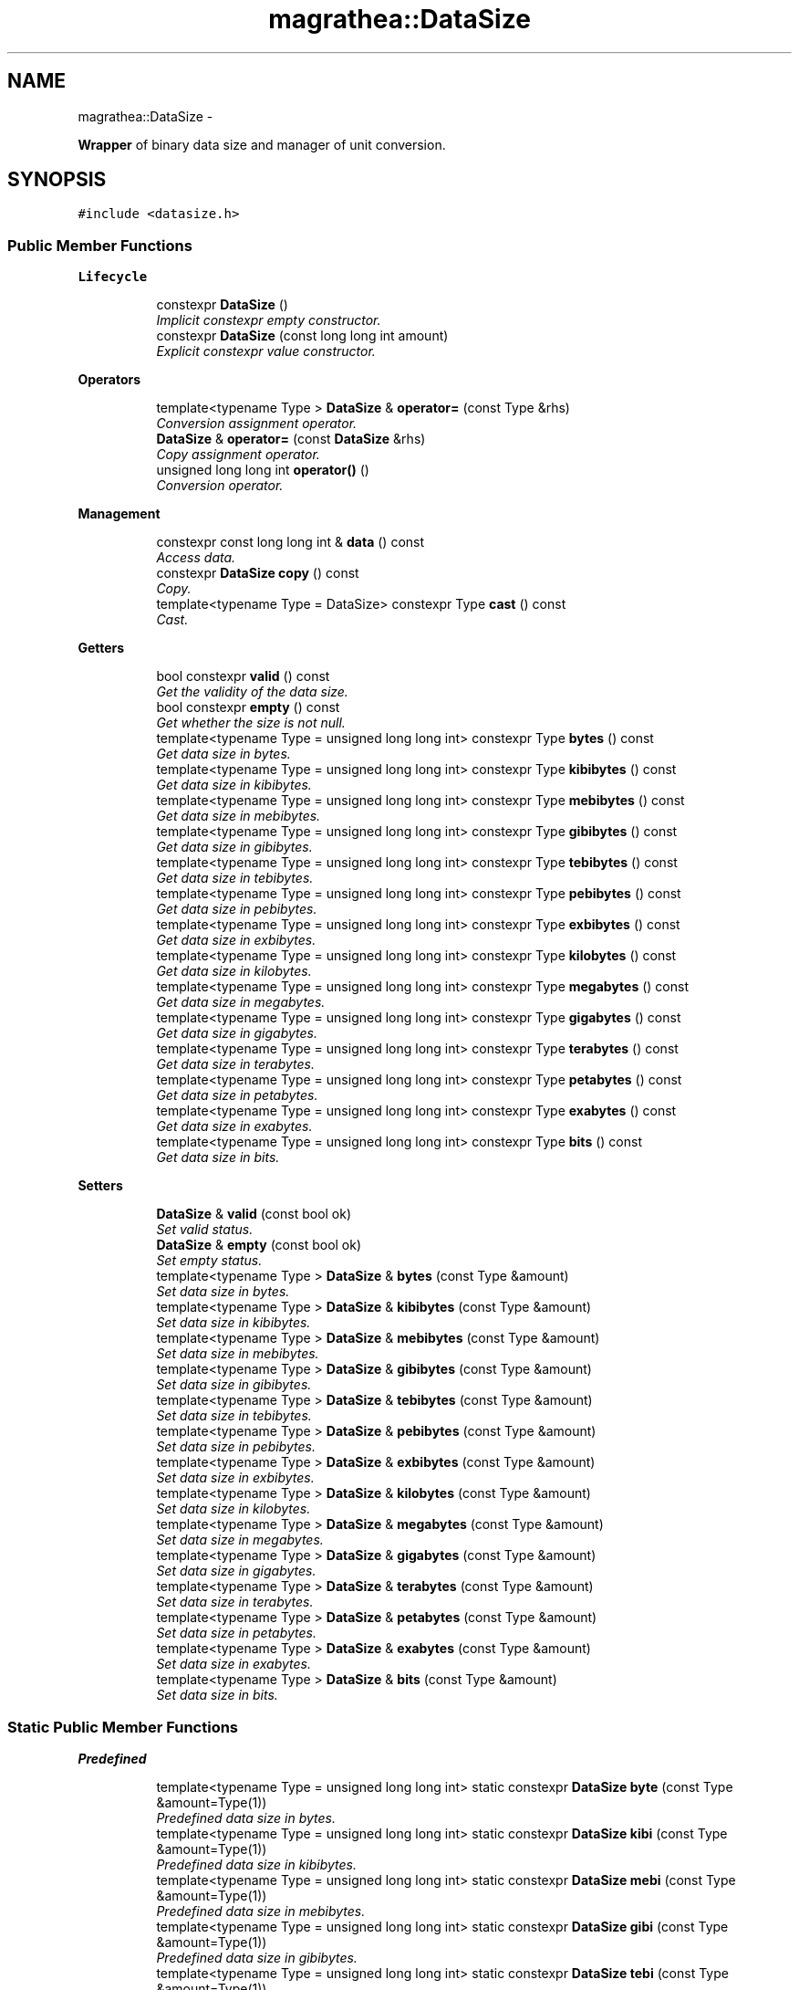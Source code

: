 .TH "magrathea::DataSize" 3 "Wed Oct 6 2021" "MAGRATHEA/PATHFINDER" \" -*- nroff -*-
.ad l
.nh
.SH NAME
magrathea::DataSize \- 
.PP
\fBWrapper\fP of binary data size and manager of unit conversion\&.  

.SH SYNOPSIS
.br
.PP
.PP
\fC#include <datasize\&.h>\fP
.SS "Public Member Functions"

.PP
.RI "\fBLifecycle\fP"
.br

.in +1c
.in +1c
.ti -1c
.RI "constexpr \fBDataSize\fP ()"
.br
.RI "\fIImplicit constexpr empty constructor\&. \fP"
.ti -1c
.RI "constexpr \fBDataSize\fP (const long long int amount)"
.br
.RI "\fIExplicit constexpr value constructor\&. \fP"
.in -1c
.in -1c
.PP
.RI "\fBOperators\fP"
.br

.in +1c
.in +1c
.ti -1c
.RI "template<typename Type > \fBDataSize\fP & \fBoperator=\fP (const Type &rhs)"
.br
.RI "\fIConversion assignment operator\&. \fP"
.ti -1c
.RI "\fBDataSize\fP & \fBoperator=\fP (const \fBDataSize\fP &rhs)"
.br
.RI "\fICopy assignment operator\&. \fP"
.ti -1c
.RI "unsigned long long int \fBoperator()\fP ()"
.br
.RI "\fIConversion operator\&. \fP"
.in -1c
.in -1c
.PP
.RI "\fBManagement\fP"
.br

.in +1c
.in +1c
.ti -1c
.RI "constexpr const long long int & \fBdata\fP () const "
.br
.RI "\fIAccess data\&. \fP"
.ti -1c
.RI "constexpr \fBDataSize\fP \fBcopy\fP () const "
.br
.RI "\fICopy\&. \fP"
.ti -1c
.RI "template<typename Type  = DataSize> constexpr Type \fBcast\fP () const "
.br
.RI "\fICast\&. \fP"
.in -1c
.in -1c
.PP
.RI "\fBGetters\fP"
.br

.in +1c
.in +1c
.ti -1c
.RI "bool constexpr \fBvalid\fP () const "
.br
.RI "\fIGet the validity of the data size\&. \fP"
.ti -1c
.RI "bool constexpr \fBempty\fP () const "
.br
.RI "\fIGet whether the size is not null\&. \fP"
.ti -1c
.RI "template<typename Type  = unsigned long long int> constexpr Type \fBbytes\fP () const "
.br
.RI "\fIGet data size in bytes\&. \fP"
.ti -1c
.RI "template<typename Type  = unsigned long long int> constexpr Type \fBkibibytes\fP () const "
.br
.RI "\fIGet data size in kibibytes\&. \fP"
.ti -1c
.RI "template<typename Type  = unsigned long long int> constexpr Type \fBmebibytes\fP () const "
.br
.RI "\fIGet data size in mebibytes\&. \fP"
.ti -1c
.RI "template<typename Type  = unsigned long long int> constexpr Type \fBgibibytes\fP () const "
.br
.RI "\fIGet data size in gibibytes\&. \fP"
.ti -1c
.RI "template<typename Type  = unsigned long long int> constexpr Type \fBtebibytes\fP () const "
.br
.RI "\fIGet data size in tebibytes\&. \fP"
.ti -1c
.RI "template<typename Type  = unsigned long long int> constexpr Type \fBpebibytes\fP () const "
.br
.RI "\fIGet data size in pebibytes\&. \fP"
.ti -1c
.RI "template<typename Type  = unsigned long long int> constexpr Type \fBexbibytes\fP () const "
.br
.RI "\fIGet data size in exbibytes\&. \fP"
.ti -1c
.RI "template<typename Type  = unsigned long long int> constexpr Type \fBkilobytes\fP () const "
.br
.RI "\fIGet data size in kilobytes\&. \fP"
.ti -1c
.RI "template<typename Type  = unsigned long long int> constexpr Type \fBmegabytes\fP () const "
.br
.RI "\fIGet data size in megabytes\&. \fP"
.ti -1c
.RI "template<typename Type  = unsigned long long int> constexpr Type \fBgigabytes\fP () const "
.br
.RI "\fIGet data size in gigabytes\&. \fP"
.ti -1c
.RI "template<typename Type  = unsigned long long int> constexpr Type \fBterabytes\fP () const "
.br
.RI "\fIGet data size in terabytes\&. \fP"
.ti -1c
.RI "template<typename Type  = unsigned long long int> constexpr Type \fBpetabytes\fP () const "
.br
.RI "\fIGet data size in petabytes\&. \fP"
.ti -1c
.RI "template<typename Type  = unsigned long long int> constexpr Type \fBexabytes\fP () const "
.br
.RI "\fIGet data size in exabytes\&. \fP"
.ti -1c
.RI "template<typename Type  = unsigned long long int> constexpr Type \fBbits\fP () const "
.br
.RI "\fIGet data size in bits\&. \fP"
.in -1c
.in -1c
.PP
.RI "\fBSetters\fP"
.br

.in +1c
.in +1c
.ti -1c
.RI "\fBDataSize\fP & \fBvalid\fP (const bool ok)"
.br
.RI "\fISet valid status\&. \fP"
.ti -1c
.RI "\fBDataSize\fP & \fBempty\fP (const bool ok)"
.br
.RI "\fISet empty status\&. \fP"
.ti -1c
.RI "template<typename Type > \fBDataSize\fP & \fBbytes\fP (const Type &amount)"
.br
.RI "\fISet data size in bytes\&. \fP"
.ti -1c
.RI "template<typename Type > \fBDataSize\fP & \fBkibibytes\fP (const Type &amount)"
.br
.RI "\fISet data size in kibibytes\&. \fP"
.ti -1c
.RI "template<typename Type > \fBDataSize\fP & \fBmebibytes\fP (const Type &amount)"
.br
.RI "\fISet data size in mebibytes\&. \fP"
.ti -1c
.RI "template<typename Type > \fBDataSize\fP & \fBgibibytes\fP (const Type &amount)"
.br
.RI "\fISet data size in gibibytes\&. \fP"
.ti -1c
.RI "template<typename Type > \fBDataSize\fP & \fBtebibytes\fP (const Type &amount)"
.br
.RI "\fISet data size in tebibytes\&. \fP"
.ti -1c
.RI "template<typename Type > \fBDataSize\fP & \fBpebibytes\fP (const Type &amount)"
.br
.RI "\fISet data size in pebibytes\&. \fP"
.ti -1c
.RI "template<typename Type > \fBDataSize\fP & \fBexbibytes\fP (const Type &amount)"
.br
.RI "\fISet data size in exbibytes\&. \fP"
.ti -1c
.RI "template<typename Type > \fBDataSize\fP & \fBkilobytes\fP (const Type &amount)"
.br
.RI "\fISet data size in kilobytes\&. \fP"
.ti -1c
.RI "template<typename Type > \fBDataSize\fP & \fBmegabytes\fP (const Type &amount)"
.br
.RI "\fISet data size in megabytes\&. \fP"
.ti -1c
.RI "template<typename Type > \fBDataSize\fP & \fBgigabytes\fP (const Type &amount)"
.br
.RI "\fISet data size in gigabytes\&. \fP"
.ti -1c
.RI "template<typename Type > \fBDataSize\fP & \fBterabytes\fP (const Type &amount)"
.br
.RI "\fISet data size in terabytes\&. \fP"
.ti -1c
.RI "template<typename Type > \fBDataSize\fP & \fBpetabytes\fP (const Type &amount)"
.br
.RI "\fISet data size in petabytes\&. \fP"
.ti -1c
.RI "template<typename Type > \fBDataSize\fP & \fBexabytes\fP (const Type &amount)"
.br
.RI "\fISet data size in exabytes\&. \fP"
.ti -1c
.RI "template<typename Type > \fBDataSize\fP & \fBbits\fP (const Type &amount)"
.br
.RI "\fISet data size in bits\&. \fP"
.in -1c
.in -1c
.SS "Static Public Member Functions"

.PP
.RI "\fBPredefined\fP"
.br

.in +1c
.in +1c
.ti -1c
.RI "template<typename Type  = unsigned long long int> static constexpr \fBDataSize\fP \fBbyte\fP (const Type &amount=Type(1))"
.br
.RI "\fIPredefined data size in bytes\&. \fP"
.ti -1c
.RI "template<typename Type  = unsigned long long int> static constexpr \fBDataSize\fP \fBkibi\fP (const Type &amount=Type(1))"
.br
.RI "\fIPredefined data size in kibibytes\&. \fP"
.ti -1c
.RI "template<typename Type  = unsigned long long int> static constexpr \fBDataSize\fP \fBmebi\fP (const Type &amount=Type(1))"
.br
.RI "\fIPredefined data size in mebibytes\&. \fP"
.ti -1c
.RI "template<typename Type  = unsigned long long int> static constexpr \fBDataSize\fP \fBgibi\fP (const Type &amount=Type(1))"
.br
.RI "\fIPredefined data size in gibibytes\&. \fP"
.ti -1c
.RI "template<typename Type  = unsigned long long int> static constexpr \fBDataSize\fP \fBtebi\fP (const Type &amount=Type(1))"
.br
.RI "\fIPredefined data size in tebibytes\&. \fP"
.ti -1c
.RI "template<typename Type  = unsigned long long int> static constexpr \fBDataSize\fP \fBpebi\fP (const Type &amount=Type(1))"
.br
.RI "\fIPredefined data size in pebibytes\&. \fP"
.ti -1c
.RI "template<typename Type  = unsigned long long int> static constexpr \fBDataSize\fP \fBexbi\fP (const Type &amount=Type(1))"
.br
.RI "\fIPredefined data size in exbibytes\&. \fP"
.ti -1c
.RI "template<typename Type  = unsigned long long int> static constexpr \fBDataSize\fP \fBkilo\fP (const Type &amount=Type(1))"
.br
.RI "\fIPredefined data size in kilobytes\&. \fP"
.ti -1c
.RI "template<typename Type  = unsigned long long int> static constexpr \fBDataSize\fP \fBmega\fP (const Type &amount=Type(1))"
.br
.RI "\fIPredefined data size in megabytes\&. \fP"
.ti -1c
.RI "template<typename Type  = unsigned long long int> static constexpr \fBDataSize\fP \fBgiga\fP (const Type &amount=Type(1))"
.br
.RI "\fIPredefined data size in gigabytes\&. \fP"
.ti -1c
.RI "template<typename Type  = unsigned long long int> static constexpr \fBDataSize\fP \fBtera\fP (const Type &amount=Type(1))"
.br
.RI "\fIPredefined data size in terabytes\&. \fP"
.ti -1c
.RI "template<typename Type  = unsigned long long int> static constexpr \fBDataSize\fP \fBpeta\fP (const Type &amount=Type(1))"
.br
.RI "\fIPredefined data size in petabytes\&. \fP"
.ti -1c
.RI "template<typename Type  = unsigned long long int> static constexpr \fBDataSize\fP \fBexa\fP (const Type &amount=Type(1))"
.br
.RI "\fIPredefined data size in exabytes\&. \fP"
.ti -1c
.RI "template<typename Type  = unsigned long long int> static constexpr \fBDataSize\fP \fBbit\fP (const Type &amount=Type(8))"
.br
.RI "\fIPredefined data size in bits\&. \fP"
.in -1c
.in -1c
.PP
.RI "\fBTest\fP"
.br

.in +1c
.in +1c
.ti -1c
.RI "static int \fBexample\fP ()"
.br
.RI "\fIExample function\&. \fP"
.in -1c
.in -1c
.SS "Protected Attributes"

.PP
.RI "\fBData members\fP"
.br

.in +1c
.in +1c
.ti -1c
.RI "long long int \fB_size\fP"
.br
.RI "\fIData size in bytes\&. \fP"
.in -1c
.in -1c
.SS "Friends"

.PP
.RI "\fBStream\fP"
.br

.in +1c
.in +1c
.ti -1c
.RI "std::ostream & \fBoperator<<\fP (std::ostream &lhs, const \fBDataSize\fP &rhs)"
.br
.RI "\fI\fBOutput\fP stream operator\&. \fP"
.in -1c
.in -1c
.SH "Detailed Description"
.PP 
\fBWrapper\fP of binary data size and manager of unit conversion\&. 

Class to hold a byte count to represent the size of a file or a chunk of memory\&. The byte count is stored internally into a long long integer whose negative values are associated with a void data size like a non-existing file\&. 
.SH "Constructor & Destructor Documentation"
.PP 
.SS "constexpr magrathea::DataSize::DataSize ()"

.PP
Implicit constexpr empty constructor\&. Implicitely constructs the data size and set it to an invalid size\&. 
.SS "constexpr magrathea::DataSize::DataSize (const long long intamount)\fC [explicit]\fP"

.PP
Explicit constexpr value constructor\&. Explicitely constructs the data size from a long long integer\&. 
.PP
\fBParameters:\fP
.RS 4
\fIamount\fP Value to be used for construction\&. 
.RE
.PP

.SH "Member Function Documentation"
.PP 
.SS "template<typename Type > constexpr \fBDataSize\fP magrathea::DataSize::bit (const Type &amount = \fCType(8)\fP)\fC [static]\fP"

.PP
Predefined data size in bits\&. Constructs and returns a data size based on an amount of bits\&. If the number of provided bits is not divisible by 8, an extra byte is added\&. 
.PP
\fBTemplate Parameters:\fP
.RS 4
\fIType\fP (Data type\&.) 
.RE
.PP
\fBParameters:\fP
.RS 4
\fIamount\fP Amount of bits\&. 
.RE
.PP
\fBReturns:\fP
.RS 4
Copy of the data size\&. 
.RE
.PP

.SS "template<typename Type > constexpr Type magrathea::DataSize::bits () const"

.PP
Get data size in bits\&. Returns the data size in bits in the provided type\&. 
.PP
\fBTemplate Parameters:\fP
.RS 4
\fIType\fP Data type\&. 
.RE
.PP
\fBReturns:\fP
.RS 4
The amount of bits\&. 
.RE
.PP

.SS "template<typename Type > \fBDataSize\fP & magrathea::DataSize::bits (const Type &amount)\fC [inline]\fP"

.PP
Set data size in bits\&. Sets the current data size in bits\&. If the number of provided bits is not divisible by 8, an extra byte is added\&. 
.PP
\fBTemplate Parameters:\fP
.RS 4
\fIType\fP (Data type\&.) 
.RE
.PP
\fBParameters:\fP
.RS 4
\fIamount\fP Amount of bits\&. 
.RE
.PP
\fBReturns:\fP
.RS 4
Self reference\&. 
.RE
.PP

.SS "template<typename Type > constexpr \fBDataSize\fP magrathea::DataSize::byte (const Type &amount = \fCType(1)\fP)\fC [static]\fP"

.PP
Predefined data size in bytes\&. Constructs and returns a data size based on an amount of bytes\&. 
.PP
\fBTemplate Parameters:\fP
.RS 4
\fIType\fP (Data type\&.) 
.RE
.PP
\fBParameters:\fP
.RS 4
\fIamount\fP Amount of bytes\&. 
.RE
.PP
\fBReturns:\fP
.RS 4
Copy of the data size\&. 
.RE
.PP

.SS "template<typename Type > constexpr Type magrathea::DataSize::bytes () const"

.PP
Get data size in bytes\&. Returns the data size in bytes in the provided type\&. 
.PP
\fBTemplate Parameters:\fP
.RS 4
\fIType\fP Data type\&. 
.RE
.PP
\fBReturns:\fP
.RS 4
The amount of bytes\&. 
.RE
.PP

.SS "template<typename Type > \fBDataSize\fP & magrathea::DataSize::bytes (const Type &amount)\fC [inline]\fP"

.PP
Set data size in bytes\&. Sets the current data size in bytes\&. 
.PP
\fBTemplate Parameters:\fP
.RS 4
\fIType\fP (Data type\&.) 
.RE
.PP
\fBParameters:\fP
.RS 4
\fIamount\fP Amount of bytes\&. 
.RE
.PP
\fBReturns:\fP
.RS 4
Self reference\&. 
.RE
.PP

.SS "template<typename Type > constexpr Type magrathea::DataSize::cast () const"

.PP
Cast\&. Returns a copy of the data size casted to the provided type\&. If the size is undefined and the type has a signaling NaN, then this signaling NaN is returned\&. 
.PP
\fBTemplate Parameters:\fP
.RS 4
\fIType\fP Data type\&. 
.RE
.PP
\fBReturns:\fP
.RS 4
Copy\&. 
.RE
.PP

.SS "constexpr \fBDataSize\fP magrathea::DataSize::copy () const"

.PP
Copy\&. Returns a copy of the data size\&. 
.PP
\fBReturns:\fP
.RS 4
Copy\&. 
.RE
.PP

.SS "constexpr const long long int & magrathea::DataSize::data () const"

.PP
Access data\&. Returns a constant reference to the internal underlying data which is the size in bytes as a long long integer, negative if undefined\&. 
.PP
\fBReturns:\fP
.RS 4
Const reference to the data\&. 
.RE
.PP

.SS "constexpr bool magrathea::DataSize::empty () const"

.PP
Get whether the size is not null\&. Returns true if the size is equal to zero or if data is not valid\&. 
.PP
\fBReturns:\fP
.RS 4
Whether the size is not strictly greater than zero\&. 
.RE
.PP

.SS "\fBDataSize\fP & magrathea::DataSize::empty (const boolok)\fC [inline]\fP"

.PP
Set empty status\&. Sets the size to zero if the argument is true, change it to the maximum between the current size and one byte if false\&. 
.PP
\fBParameters:\fP
.RS 4
\fIok\fP Status\&. 
.RE
.PP
\fBReturns:\fP
.RS 4
Self reference\&. 
.RE
.PP

.SS "template<typename Type > constexpr \fBDataSize\fP magrathea::DataSize::exa (const Type &amount = \fCType(1)\fP)\fC [static]\fP"

.PP
Predefined data size in exabytes\&. Constructs and returns a data size based on an amount of exabytes\&. 
.PP
\fBTemplate Parameters:\fP
.RS 4
\fIType\fP (Data type\&.) 
.RE
.PP
\fBParameters:\fP
.RS 4
\fIamount\fP Amount of exabytes\&. 
.RE
.PP
\fBReturns:\fP
.RS 4
Copy of the data size\&. 
.RE
.PP

.SS "template<typename Type > constexpr Type magrathea::DataSize::exabytes () const"

.PP
Get data size in exabytes\&. Returns the data size in exabytes in the provided type\&. 
.PP
\fBTemplate Parameters:\fP
.RS 4
\fIType\fP Data type\&. 
.RE
.PP
\fBReturns:\fP
.RS 4
The amount of exabytes\&. 
.RE
.PP

.SS "template<typename Type > \fBDataSize\fP & magrathea::DataSize::exabytes (const Type &amount)\fC [inline]\fP"

.PP
Set data size in exabytes\&. Sets the current data size in exabytes\&. 
.PP
\fBTemplate Parameters:\fP
.RS 4
\fIType\fP (Data type\&.) 
.RE
.PP
\fBParameters:\fP
.RS 4
\fIamount\fP Amount of exabytes\&. 
.RE
.PP
\fBReturns:\fP
.RS 4
Self reference\&. 
.RE
.PP

.SS "int magrathea::DataSize::example ()\fC [static]\fP"

.PP
Example function\&. Tests and demonstrates the use of \fBDataSize\fP\&. 
.PP
\fBReturns:\fP
.RS 4
0 if no error\&. 
.RE
.PP

.SS "template<typename Type > constexpr \fBDataSize\fP magrathea::DataSize::exbi (const Type &amount = \fCType(1)\fP)\fC [static]\fP"

.PP
Predefined data size in exbibytes\&. Constructs and returns a data size based on an amount of exbibytes\&. 
.PP
\fBTemplate Parameters:\fP
.RS 4
\fIType\fP (Data type\&.) 
.RE
.PP
\fBParameters:\fP
.RS 4
\fIamount\fP Amount of exbibytes\&. 
.RE
.PP
\fBReturns:\fP
.RS 4
Copy of the data size\&. 
.RE
.PP

.SS "template<typename Type > constexpr Type magrathea::DataSize::exbibytes () const"

.PP
Get data size in exbibytes\&. Returns the data size in exbibytes in the provided type\&. 
.PP
\fBTemplate Parameters:\fP
.RS 4
\fIType\fP Data type\&. 
.RE
.PP
\fBReturns:\fP
.RS 4
The amount of exbibytes\&. 
.RE
.PP

.SS "template<typename Type > \fBDataSize\fP & magrathea::DataSize::exbibytes (const Type &amount)\fC [inline]\fP"

.PP
Set data size in exbibytes\&. Sets the current data size in exbibytes\&. 
.PP
\fBTemplate Parameters:\fP
.RS 4
\fIType\fP (Data type\&.) 
.RE
.PP
\fBParameters:\fP
.RS 4
\fIamount\fP Amount of exbibytes\&. 
.RE
.PP
\fBReturns:\fP
.RS 4
Self reference\&. 
.RE
.PP

.SS "template<typename Type > constexpr \fBDataSize\fP magrathea::DataSize::gibi (const Type &amount = \fCType(1)\fP)\fC [static]\fP"

.PP
Predefined data size in gibibytes\&. Constructs and returns a data size based on an amount of gibibytes\&. 
.PP
\fBTemplate Parameters:\fP
.RS 4
\fIType\fP (Data type\&.) 
.RE
.PP
\fBParameters:\fP
.RS 4
\fIamount\fP Amount of gibibytes\&. 
.RE
.PP
\fBReturns:\fP
.RS 4
Copy of the data size\&. 
.RE
.PP

.SS "template<typename Type > constexpr Type magrathea::DataSize::gibibytes () const"

.PP
Get data size in gibibytes\&. Returns the data size in gibibytes in the provided type\&. 
.PP
\fBTemplate Parameters:\fP
.RS 4
\fIType\fP Data type\&. 
.RE
.PP
\fBReturns:\fP
.RS 4
The amount of gibibytes\&. 
.RE
.PP

.SS "template<typename Type > \fBDataSize\fP & magrathea::DataSize::gibibytes (const Type &amount)\fC [inline]\fP"

.PP
Set data size in gibibytes\&. Sets the current data size in gibibytes\&. 
.PP
\fBTemplate Parameters:\fP
.RS 4
\fIType\fP (Data type\&.) 
.RE
.PP
\fBParameters:\fP
.RS 4
\fIamount\fP Amount of gibibytes\&. 
.RE
.PP
\fBReturns:\fP
.RS 4
Self reference\&. 
.RE
.PP

.SS "template<typename Type > constexpr \fBDataSize\fP magrathea::DataSize::giga (const Type &amount = \fCType(1)\fP)\fC [static]\fP"

.PP
Predefined data size in gigabytes\&. Constructs and returns a data size based on an amount of gigabytes\&. 
.PP
\fBTemplate Parameters:\fP
.RS 4
\fIType\fP (Data type\&.) 
.RE
.PP
\fBParameters:\fP
.RS 4
\fIamount\fP Amount of gigabytes\&. 
.RE
.PP
\fBReturns:\fP
.RS 4
Copy of the data size\&. 
.RE
.PP

.SS "template<typename Type > constexpr Type magrathea::DataSize::gigabytes () const"

.PP
Get data size in gigabytes\&. Returns the data size in gigabytes in the provided type\&. 
.PP
\fBTemplate Parameters:\fP
.RS 4
\fIType\fP Data type\&. 
.RE
.PP
\fBReturns:\fP
.RS 4
The amount of gigabytes\&. 
.RE
.PP

.SS "template<typename Type > \fBDataSize\fP & magrathea::DataSize::gigabytes (const Type &amount)\fC [inline]\fP"

.PP
Set data size in gigabytes\&. Sets the current data size in gigabytes\&. 
.PP
\fBTemplate Parameters:\fP
.RS 4
\fIType\fP (Data type\&.) 
.RE
.PP
\fBParameters:\fP
.RS 4
\fIamount\fP Amount of gigabytes\&. 
.RE
.PP
\fBReturns:\fP
.RS 4
Self reference\&. 
.RE
.PP

.SS "template<typename Type > constexpr \fBDataSize\fP magrathea::DataSize::kibi (const Type &amount = \fCType(1)\fP)\fC [static]\fP"

.PP
Predefined data size in kibibytes\&. Constructs and returns a data size based on an amount of kibibytes\&. 
.PP
\fBTemplate Parameters:\fP
.RS 4
\fIType\fP (Data type\&.) 
.RE
.PP
\fBParameters:\fP
.RS 4
\fIamount\fP Amount of kibibytes\&. 
.RE
.PP
\fBReturns:\fP
.RS 4
Copy of the data size\&. 
.RE
.PP

.SS "template<typename Type > constexpr Type magrathea::DataSize::kibibytes () const"

.PP
Get data size in kibibytes\&. Returns the data size in kibibytes in the provided type\&. 
.PP
\fBTemplate Parameters:\fP
.RS 4
\fIType\fP Data type\&. 
.RE
.PP
\fBReturns:\fP
.RS 4
The amount of kibibytes\&. 
.RE
.PP

.SS "template<typename Type > \fBDataSize\fP & magrathea::DataSize::kibibytes (const Type &amount)\fC [inline]\fP"

.PP
Set data size in kibibytes\&. Sets the current data size in kibibytes\&. 
.PP
\fBTemplate Parameters:\fP
.RS 4
\fIType\fP (Data type\&.) 
.RE
.PP
\fBParameters:\fP
.RS 4
\fIamount\fP Amount of kibibytes\&. 
.RE
.PP
\fBReturns:\fP
.RS 4
Self reference\&. 
.RE
.PP

.SS "template<typename Type > constexpr \fBDataSize\fP magrathea::DataSize::kilo (const Type &amount = \fCType(1)\fP)\fC [static]\fP"

.PP
Predefined data size in kilobytes\&. Constructs and returns a data size based on an amount of kilobytes\&. 
.PP
\fBTemplate Parameters:\fP
.RS 4
\fIType\fP (Data type\&.) 
.RE
.PP
\fBParameters:\fP
.RS 4
\fIamount\fP Amount of kilobytes\&. 
.RE
.PP
\fBReturns:\fP
.RS 4
Copy of the data size\&. 
.RE
.PP

.SS "template<typename Type > constexpr Type magrathea::DataSize::kilobytes () const"

.PP
Get data size in kilobytes\&. Returns the data size in kilobytes in the provided type\&. 
.PP
\fBTemplate Parameters:\fP
.RS 4
\fIType\fP Data type\&. 
.RE
.PP
\fBReturns:\fP
.RS 4
The amount of kilobytes\&. 
.RE
.PP

.SS "template<typename Type > \fBDataSize\fP & magrathea::DataSize::kilobytes (const Type &amount)\fC [inline]\fP"

.PP
Set data size in kilobytes\&. Sets the current data size in kilobytes\&. 
.PP
\fBTemplate Parameters:\fP
.RS 4
\fIType\fP (Data type\&.) 
.RE
.PP
\fBParameters:\fP
.RS 4
\fIamount\fP Amount of kilobytes\&. 
.RE
.PP
\fBReturns:\fP
.RS 4
Self reference\&. 
.RE
.PP

.SS "template<typename Type > constexpr \fBDataSize\fP magrathea::DataSize::mebi (const Type &amount = \fCType(1)\fP)\fC [static]\fP"

.PP
Predefined data size in mebibytes\&. Constructs and returns a data size based on an amount of mebibytes\&. 
.PP
\fBTemplate Parameters:\fP
.RS 4
\fIType\fP (Data type\&.) 
.RE
.PP
\fBParameters:\fP
.RS 4
\fIamount\fP Amount of mebibytes\&. 
.RE
.PP
\fBReturns:\fP
.RS 4
Copy of the data size\&. 
.RE
.PP

.SS "template<typename Type > constexpr Type magrathea::DataSize::mebibytes () const"

.PP
Get data size in mebibytes\&. Returns the data size in mebibytes in the provided type\&. 
.PP
\fBTemplate Parameters:\fP
.RS 4
\fIType\fP Data type\&. 
.RE
.PP
\fBReturns:\fP
.RS 4
The amount of mebibytes\&. 
.RE
.PP

.SS "template<typename Type > \fBDataSize\fP & magrathea::DataSize::mebibytes (const Type &amount)\fC [inline]\fP"

.PP
Set data size in mebibytes\&. Sets the current data size in mebibytes\&. 
.PP
\fBTemplate Parameters:\fP
.RS 4
\fIType\fP (Data type\&.) 
.RE
.PP
\fBParameters:\fP
.RS 4
\fIamount\fP Amount of mebibytes\&. 
.RE
.PP
\fBReturns:\fP
.RS 4
Self reference\&. 
.RE
.PP

.SS "template<typename Type > constexpr \fBDataSize\fP magrathea::DataSize::mega (const Type &amount = \fCType(1)\fP)\fC [static]\fP"

.PP
Predefined data size in megabytes\&. Constructs and returns a data size based on an amount of megabytes\&. 
.PP
\fBTemplate Parameters:\fP
.RS 4
\fIType\fP (Data type\&.) 
.RE
.PP
\fBParameters:\fP
.RS 4
\fIamount\fP Amount of megabytes\&. 
.RE
.PP
\fBReturns:\fP
.RS 4
Copy of the data size\&. 
.RE
.PP

.SS "template<typename Type > constexpr Type magrathea::DataSize::megabytes () const"

.PP
Get data size in megabytes\&. Returns the data size in megabytes in the provided type\&. 
.PP
\fBTemplate Parameters:\fP
.RS 4
\fIType\fP Data type\&. 
.RE
.PP
\fBReturns:\fP
.RS 4
The amount of megabytes\&. 
.RE
.PP

.SS "template<typename Type > \fBDataSize\fP & magrathea::DataSize::megabytes (const Type &amount)\fC [inline]\fP"

.PP
Set data size in megabytes\&. Sets the current data size in megabytes\&. 
.PP
\fBTemplate Parameters:\fP
.RS 4
\fIType\fP (Data type\&.) 
.RE
.PP
\fBParameters:\fP
.RS 4
\fIamount\fP Amount of megabytes\&. 
.RE
.PP
\fBReturns:\fP
.RS 4
Self reference\&. 
.RE
.PP

.SS "unsigned long long int magrathea::DataSize::operator() ()\fC [inline]\fP"

.PP
Conversion operator\&.  
.PP
Returns the number of bytes or throw an error if the size is not defined\&. 
.PP
\fBReturns:\fP
.RS 4
The size in bytes\&. 
.RE
.PP
\fBExceptions:\fP
.RS 4
\fIstd::underflow_error\fP Undefined size\&. 
.RE
.PP

.SS "template<typename Type > \fBDataSize\fP & magrathea::DataSize::operator= (const Type &rhs)\fC [inline]\fP"

.PP
Conversion assignment operator\&. Convert the provided amount of bytes to a data size\&. 
.PP
\fBTemplate Parameters:\fP
.RS 4
\fIType\fP (Data type\&.) 
.RE
.PP
\fBParameters:\fP
.RS 4
\fIrhs\fP Right-hand side\&. 
.RE
.PP
\fBReturns:\fP
.RS 4
Self reference\&. 
.RE
.PP

.SS "\fBDataSize\fP & magrathea::DataSize::operator= (const \fBDataSize\fP &rhs)\fC [inline]\fP"

.PP
Copy assignment operator\&. Copies the contents of another data size\&. 
.PP
\fBParameters:\fP
.RS 4
\fIrhs\fP Right-hand side\&. 
.RE
.PP
\fBReturns:\fP
.RS 4
Self reference\&. 
.RE
.PP

.SS "template<typename Type > constexpr \fBDataSize\fP magrathea::DataSize::pebi (const Type &amount = \fCType(1)\fP)\fC [static]\fP"

.PP
Predefined data size in pebibytes\&. Constructs and returns a data size based on an amount of pebibytes\&. 
.PP
\fBTemplate Parameters:\fP
.RS 4
\fIType\fP (Data type\&.) 
.RE
.PP
\fBParameters:\fP
.RS 4
\fIamount\fP Amount of pebibytes\&. 
.RE
.PP
\fBReturns:\fP
.RS 4
Copy of the data size\&. 
.RE
.PP

.SS "template<typename Type > constexpr Type magrathea::DataSize::pebibytes () const"

.PP
Get data size in pebibytes\&. Returns the data size in pebibytes in the provided type\&. 
.PP
\fBTemplate Parameters:\fP
.RS 4
\fIType\fP Data type\&. 
.RE
.PP
\fBReturns:\fP
.RS 4
The amount of pebibytes\&. 
.RE
.PP

.SS "template<typename Type > \fBDataSize\fP & magrathea::DataSize::pebibytes (const Type &amount)\fC [inline]\fP"

.PP
Set data size in pebibytes\&. Sets the current data size in pebibytes\&. 
.PP
\fBTemplate Parameters:\fP
.RS 4
\fIType\fP (Data type\&.) 
.RE
.PP
\fBParameters:\fP
.RS 4
\fIamount\fP Amount of pebibytes\&. 
.RE
.PP
\fBReturns:\fP
.RS 4
Self reference\&. 
.RE
.PP

.SS "template<typename Type > constexpr \fBDataSize\fP magrathea::DataSize::peta (const Type &amount = \fCType(1)\fP)\fC [static]\fP"

.PP
Predefined data size in petabytes\&. Constructs and returns a data size based on an amount of petabytes\&. 
.PP
\fBTemplate Parameters:\fP
.RS 4
\fIType\fP (Data type\&.) 
.RE
.PP
\fBParameters:\fP
.RS 4
\fIamount\fP Amount of petabytes\&. 
.RE
.PP
\fBReturns:\fP
.RS 4
Copy of the data size\&. 
.RE
.PP

.SS "template<typename Type > constexpr Type magrathea::DataSize::petabytes () const"

.PP
Get data size in petabytes\&. Returns the data size in petabytes in the provided type\&. 
.PP
\fBTemplate Parameters:\fP
.RS 4
\fIType\fP Data type\&. 
.RE
.PP
\fBReturns:\fP
.RS 4
The amount of petabytes\&. 
.RE
.PP

.SS "template<typename Type > \fBDataSize\fP & magrathea::DataSize::petabytes (const Type &amount)\fC [inline]\fP"

.PP
Set data size in petabytes\&. Sets the current data size in petabytes\&. 
.PP
\fBTemplate Parameters:\fP
.RS 4
\fIType\fP (Data type\&.) 
.RE
.PP
\fBParameters:\fP
.RS 4
\fIamount\fP Amount of petabytes\&. 
.RE
.PP
\fBReturns:\fP
.RS 4
Self reference\&. 
.RE
.PP

.SS "template<typename Type > constexpr \fBDataSize\fP magrathea::DataSize::tebi (const Type &amount = \fCType(1)\fP)\fC [static]\fP"

.PP
Predefined data size in tebibytes\&. Constructs and returns a data size based on an amount of tebibytes\&. 
.PP
\fBTemplate Parameters:\fP
.RS 4
\fIType\fP (Data type\&.) 
.RE
.PP
\fBParameters:\fP
.RS 4
\fIamount\fP Amount of tebibytes\&. 
.RE
.PP
\fBReturns:\fP
.RS 4
Copy of the data size\&. 
.RE
.PP

.SS "template<typename Type > constexpr Type magrathea::DataSize::tebibytes () const"

.PP
Get data size in tebibytes\&. Returns the data size in tebibytes in the provided type\&. 
.PP
\fBTemplate Parameters:\fP
.RS 4
\fIType\fP Data type\&. 
.RE
.PP
\fBReturns:\fP
.RS 4
The amount of tebibytes\&. 
.RE
.PP

.SS "template<typename Type > \fBDataSize\fP & magrathea::DataSize::tebibytes (const Type &amount)\fC [inline]\fP"

.PP
Set data size in tebibytes\&. Sets the current data size in tebibytes\&. 
.PP
\fBTemplate Parameters:\fP
.RS 4
\fIType\fP (Data type\&.) 
.RE
.PP
\fBParameters:\fP
.RS 4
\fIamount\fP Amount of tebibytes\&. 
.RE
.PP
\fBReturns:\fP
.RS 4
Self reference\&. 
.RE
.PP

.SS "template<typename Type > constexpr \fBDataSize\fP magrathea::DataSize::tera (const Type &amount = \fCType(1)\fP)\fC [static]\fP"

.PP
Predefined data size in terabytes\&. Constructs and returns a data size based on an amount of terabytes\&. 
.PP
\fBTemplate Parameters:\fP
.RS 4
\fIType\fP (Data type\&.) 
.RE
.PP
\fBParameters:\fP
.RS 4
\fIamount\fP Amount of terabytes\&. 
.RE
.PP
\fBReturns:\fP
.RS 4
Copy of the data size\&. 
.RE
.PP

.SS "template<typename Type > constexpr Type magrathea::DataSize::terabytes () const"

.PP
Get data size in terabytes\&. Returns the data size in terabytes in the provided type\&. 
.PP
\fBTemplate Parameters:\fP
.RS 4
\fIType\fP Data type\&. 
.RE
.PP
\fBReturns:\fP
.RS 4
The amount of terabytes\&. 
.RE
.PP

.SS "template<typename Type > \fBDataSize\fP & magrathea::DataSize::terabytes (const Type &amount)\fC [inline]\fP"

.PP
Set data size in terabytes\&. Sets the current data size in terabytes\&. 
.PP
\fBTemplate Parameters:\fP
.RS 4
\fIType\fP (Data type\&.) 
.RE
.PP
\fBParameters:\fP
.RS 4
\fIamount\fP Amount of terabytes\&. 
.RE
.PP
\fBReturns:\fP
.RS 4
Self reference\&. 
.RE
.PP

.SS "constexpr bool magrathea::DataSize::valid () const"

.PP
Get the validity of the data size\&. Returns whether the data exists or not\&. The existence of data is defined as a size greater or equal to zero\&. 
.PP
\fBReturns:\fP
.RS 4
Data validity\&. 
.RE
.PP

.SS "\fBDataSize\fP & magrathea::DataSize::valid (const boolok)\fC [inline]\fP"

.PP
Set valid status\&. Sets the size to invalid if the argument is false, change it to the maximum between the current size and zero if true\&. 
.PP
\fBParameters:\fP
.RS 4
\fIok\fP Status\&. 
.RE
.PP
\fBReturns:\fP
.RS 4
Self reference\&. 
.RE
.PP

.SH "Friends And Related Function Documentation"
.PP 
.SS "std::ostream& operator<< (std::ostream &lhs, const \fBDataSize\fP &rhs)\fC [friend]\fP"

.PP
\fBOutput\fP stream operator\&. Prints out the data size in the most convenient binary unit\&. 
.PP
\fBParameters:\fP
.RS 4
\fIlhs\fP Left-hand side stream\&. 
.br
\fIrhs\fP Right-hand side data size\&. 
.RE
.PP
\fBReturns:\fP
.RS 4
\fBOutput\fP stream\&. 
.RE
.PP

.SH "Member Data Documentation"
.PP 
.SS "long long int magrathea::DataSize::_size\fC [protected]\fP"

.PP
Data size in bytes\&. 

.SH "Author"
.PP 
Generated automatically by Doxygen for MAGRATHEA/PATHFINDER from the source code\&.
